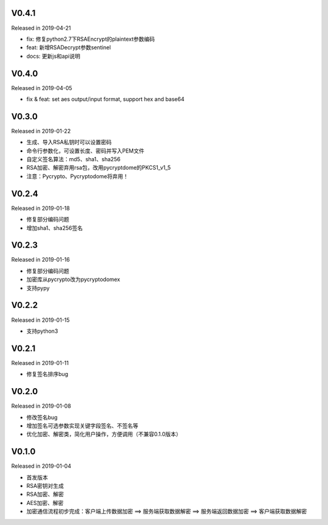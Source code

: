 
V0.4.1
------

Released in 2019-04-21

-  fix: 修复python2.7下RSAEncrypt的plaintext参数编码
-  feat: 新增RSADecrypt参数sentinel
-  docs: 更新js和api说明

V0.4.0
------

Released in 2019-04-05

-  fix & feat: set aes output/input format, support hex and base64

V0.3.0
------

Released in 2019-01-22

-  生成、导入RSA私钥时可以设置密码
-  命令行参数化，可设置长度、密码并写入PEM文件
-  自定义签名算法：md5、sha1、sha256
-  RSA加密、解密弃用rsa包，改用pycryptdome的PKCS1_v1_5
-  注意：Pycrypto、Pycryptodome将弃用！

V0.2.4
------

Released in 2019-01-18

-  修复部分编码问题
-  增加sha1、sha256签名

V0.2.3
------

Released in 2019-01-16

-  修复部分编码问题
-  加密库从pycrypto改为pycryptodomex
-  支持pypy

V0.2.2
------

Released in 2019-01-15

-  支持python3

V0.2.1
------

Released in 2019-01-11

-  修复签名排序bug

V0.2.0
------

Released in 2019-01-08

-  修改签名bug
-  增加签名可选参数实现关键字段签名、不签名等
-  优化加密、解密类，简化用户操作，方便调用（不兼容0.1.0版本）

V0.1.0
------

Released in 2019-01-04

-  首发版本
-  RSA密钥对生成
-  RSA加密、解密
-  AES加密、解密
-  加密通信流程初步完成：客户端上传数据加密 ==> 服务端获取数据解密 ==> 服务端返回数据加密 ==> 客户端获取数据解密
